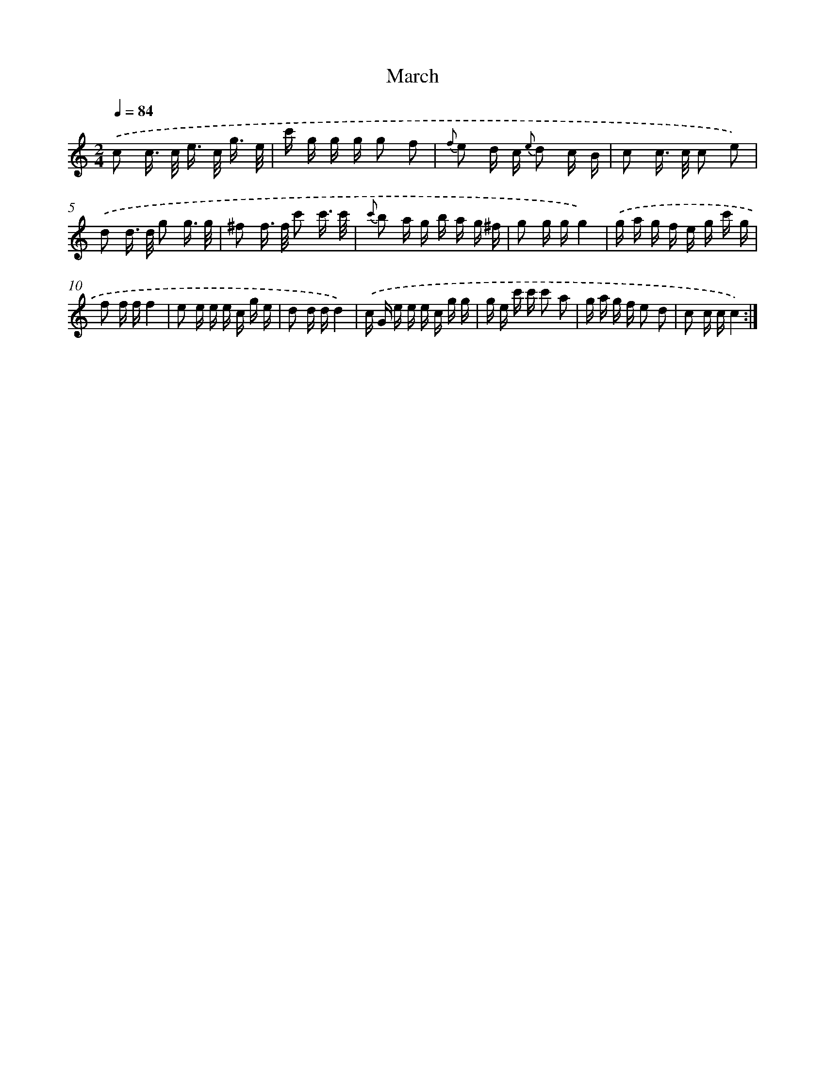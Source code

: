 X: 14663
T: March
%%abc-version 2.0
%%abcx-abcm2ps-target-version 5.9.1 (29 Sep 2008)
%%abc-creator hum2abc beta
%%abcx-conversion-date 2018/11/01 14:37:46
%%humdrum-veritas 2595428209
%%humdrum-veritas-data 1112527109
%%continueall 1
%%barnumbers 0
L: 1/16
M: 2/4
Q: 1/4=84
K: C clef=treble
.('c2 c> c e> c g3/ e/ |
c' g g g g2 f2 |
{f} e2 d c {e} d2 c B |
c2 c> c c2 e2) |
.('d2 d> d g2 g3/ g/ |
^f2 f> f c'2 c'3/ c'/ |
{c'} b2 a g b a g ^f |
g2 g gg4) |
.('g a g f e g c' g |
f2 f ff4 |
e2 e e e c g e |
d2 d dd4) |
.('c G e e e c g g |
g e c' c' c'2 a2 |
g a g f e2 d2 |
c2 c cc4) :|]
